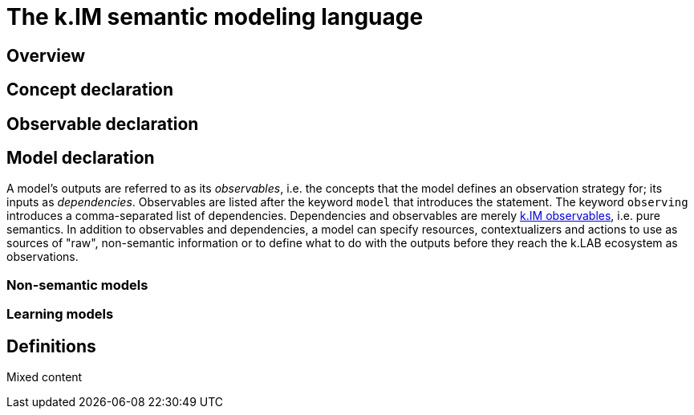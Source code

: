 = The k.IM semantic modeling language
:doctype: book

[#section-kim-overview]
== Overview

[#section-kim-concepts]
== Concept declaration

[#section-kim-observables]
== Observable declaration

[#section-kim-models]
== Model declaration

A model's outputs are referred to as its _observables_, i.e. the concepts that the model defines an observation strategy for; its inputs as _dependencies_. Observables are listed after the keyword `model` that introduces the statement. The keyword `observing` introduces a comma-separated list of dependencies. Dependencies and observables are merely <<#section-kim-observables,k.IM observables>>, i.e. pure semantics. In addition to observables and dependencies, a model can specify resources, contextualizers and actions to use as sources of "raw", non-semantic information or to define what to do with the outputs before they reach the k.LAB ecosystem as observations.

=== Non-semantic models

=== Learning models

[#section-kim-defines]
== Definitions

Mixed content
